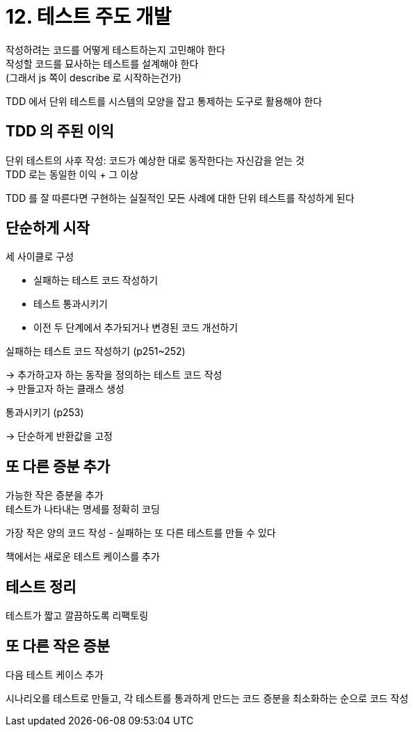 = 12. 테스트 주도 개발

작성하려는 코드를 어떻게 테스트하는지 고민해야 한다 +
작성할 코드를 묘사하는 테스트를 설계해야 한다 +
(그래서 js 쪽이 describe 로 시작하는건가)

TDD 에서 단위 테스트를 시스템의 모양을 잡고 통제하는 도구로 활용해야 한다

== TDD 의 주된 이익

단위 테스트의 사후 작성: 코드가 예상한 대로 동작한다는 자신감을 얻는 것 +
TDD 로는 동일한 이익 + 그 이상

TDD 를 잘 따른다면 구현하는 실질적인 모든 사례에 대한 단위 테스트를 작성하게 된다

== 단순하게 시작

세 사이클로 구성

* 실패하는 테스트 코드 작성하기
* 테스트 통과시키기
* 이전 두 단계에서 추가되거나 변경된 코드 개선하기

실패하는 테스트 코드 작성하기 (p251~252)

-> 추가하고자 하는 동작을 정의하는 테스트 코드 작성 +
-> 만들고자 하는 클래스 생성

통과시키기 (p253)

-> 단순하게 반환값을 고정

== 또 다른 증분 추가

가능한 작은 증분을 추가 +
테스트가 나타내는 명세를 정확히 코딩

가장 작은 양의 코드 작성 - 실패하는 또 다른 테스트를 만들 수 있다

책에서는 새로운 테스트 케이스를 추가

== 테스트 정리

테스트가 짧고 깔끔하도록 리팩토링

== 또 다른 작은 증분

다음 테스트 케이스 추가

시나리오를 테스트로 만들고, 각 테스트를 통과하게 만드는 코드 증분을 최소화하는 순으로 코드 작성
